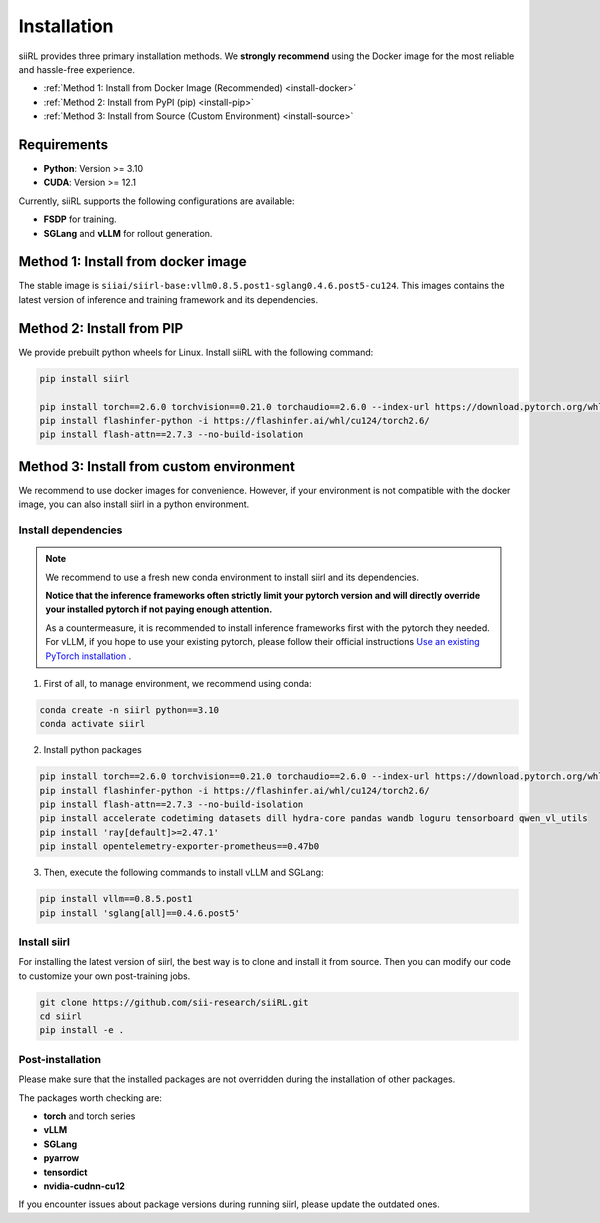 Installation
============

siiRL provides three primary installation methods. We **strongly recommend** using the Docker image for the most reliable and hassle-free experience.

* :ref:`Method 1: Install from Docker Image (Recommended) <install-docker>`
* :ref:`Method 2: Install from PyPI (pip) <install-pip>`
* :ref:`Method 3: Install from Source (Custom Environment) <install-source>`
Requirements
------------

- **Python**: Version >= 3.10
- **CUDA**: Version >= 12.1

Currently, siiRL supports the following configurations are available:

- **FSDP** for training.
- **SGLang** and **vLLM** for rollout generation.

.. _install-docker:
Method 1: Install from docker image
-------------------------

The stable image is ``siiai/siirl-base:vllm0.8.5.post1-sglang0.4.6.post5-cu124``. This images contains the latest version of inference and training framework and its dependencies.

.. _install-pip:
Method 2: Install from PIP
-----------------

We provide prebuilt python wheels for Linux. Install siiRL with the following command:

.. code:: bash

    pip install siirl

    pip install torch==2.6.0 torchvision==0.21.0 torchaudio==2.6.0 --index-url https://download.pytorch.org/whl/cu124
    pip install flashinfer-python -i https://flashinfer.ai/whl/cu124/torch2.6/
    pip install flash-attn==2.7.3 --no-build-isolation   

.. _install-source:
Method 3: Install from custom environment
---------------------------------------------

We recommend to use docker images for convenience. However, if your environment is not compatible with the docker image, you can also install siirl in a python environment.

Install dependencies
::::::::::::::::::::

.. note::

    We recommend to use a fresh new conda environment to install siirl and its dependencies.

    **Notice that the inference frameworks often strictly limit your pytorch version and will directly override your installed pytorch if not paying enough attention.**

    As a countermeasure, it is recommended to install inference frameworks first with the pytorch they needed. For vLLM, if you hope to use your existing pytorch,
    please follow their official instructions
    `Use an existing PyTorch installation <https://docs.vllm.ai/en/latest/getting_started/installation/gpu.html#build-wheel-from-source>`_ .


1. First of all, to manage environment, we recommend using conda:

.. code:: bash

   conda create -n siirl python==3.10
   conda activate siirl

2. Install python packages

.. code:: bash

    pip install torch==2.6.0 torchvision==0.21.0 torchaudio==2.6.0 --index-url https://download.pytorch.org/whl/cu124
    pip install flashinfer-python -i https://flashinfer.ai/whl/cu124/torch2.6/
    pip install flash-attn==2.7.3 --no-build-isolation
    pip install accelerate codetiming datasets dill hydra-core pandas wandb loguru tensorboard qwen_vl_utils
    pip install 'ray[default]>=2.47.1'
    pip install opentelemetry-exporter-prometheus==0.47b0


3. Then, execute the following commands to install vLLM and SGLang:

.. code:: bash

    pip install vllm==0.8.5.post1
    pip install 'sglang[all]==0.4.6.post5'


Install siirl
::::::::::::::

For installing the latest version of siirl, the best way is to clone and
install it from source. Then you can modify our code to customize your
own post-training jobs.

.. code:: bash

   git clone https://github.com/sii-research/siiRL.git
   cd siirl
   pip install -e .


Post-installation
:::::::::::::::::

Please make sure that the installed packages are not overridden during the installation of other packages.

The packages worth checking are:

- **torch** and torch series
- **vLLM**
- **SGLang**
- **pyarrow**
- **tensordict**
- **nvidia-cudnn-cu12**

If you encounter issues about package versions during running siirl, please update the outdated ones.

